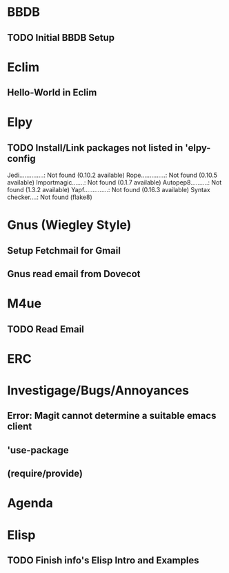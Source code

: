 
* BBDB
** TODO Initial BBDB Setup
* Eclim
** Hello-World in Eclim
* Elpy
** TODO Install/Link packages not listed in 'elpy-config   
   Jedi..............: Not found (0.10.2 available)
   Rope..............: Not found (0.10.5 available)
   Importmagic.......: Not found (0.1.7 available)
   Autopep8..........: Not found (1.3.2 available)
   Yapf..............: Not found (0.16.3 available)
   Syntax checker....: Not found (flake8)
* Gnus (Wiegley Style)
** Setup Fetchmail for Gmail
** Gnus read email from Dovecot
* M4ue
** TODO Read Email
* ERC
* Investigage/Bugs/Annoyances
** Error: Magit cannot determine a suitable emacs client
** 'use-package
** (require/provide)
* Agenda
* Elisp
** TODO Finish *info*'s Elisp Intro and Examples
